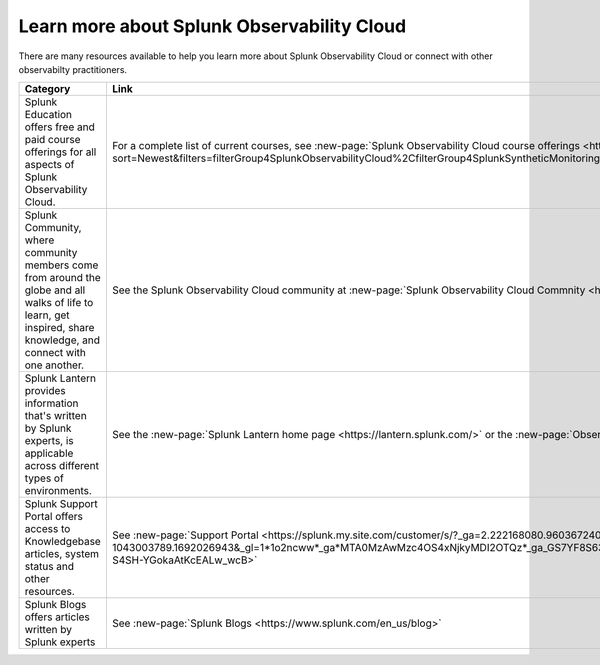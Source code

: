 .. _education-resources:

*****************************************************
Learn more about Splunk Observability Cloud
*****************************************************

.. meta::
   :description: Where to learn more about Splunk Observability Cloud: education classes, online resources, and more.



There are many resources available to help you learn more about Splunk Observability Cloud or connect with other observabilty practitioners. 

.. list-table::
  :header-rows: 1
  :width: 100
  :widths: 60, 40

  * - :strong:`Category`
    - :strong:`Link`
  * - Splunk Education offers free and paid course offerings for all aspects of Splunk Observability Cloud. 
    - For a complete list of current courses, see :new-page:`Splunk Observability Cloud course offerings <https://www.splunk.com/en_us/training/course-catalog.html?sort=Newest&filters=filterGroup4SplunkObservabilityCloud%2CfilterGroup4SplunkSyntheticMonitoring%2CfilterGroup4SplunkInfrastructureMonitoring%2CfilterGroup4SplunkAPM%2CfilterGroup4SplunkRUM%2CfilterGroup4SplunkLogObserver>`.
  * - Splunk Community, where community members come from around the globe and all walks of life to learn, get inspired, share knowledge, and connect with one another.
    - See the Splunk Observability Cloud community at :new-page:`Splunk Observability Cloud Commnity <https://community.splunk.com/t5/Splunk-Observability-Cloud/bd-p/it-signalfx>`
  * - Splunk Lantern provides  information that's written by Splunk experts, is applicable across different types of environments.
    - See the :new-page:`Splunk Lantern home page <https://lantern.splunk.com/>` or the :new-page:`Observability content <https://lantern.splunk.com/Observability>`
  * - Splunk Support Portal offers access to Knowledgebase articles, system status and other resources.
    - See :new-page:`Support Portal <https://splunk.my.site.com/customer/s/?_ga=2.222168080.960367240.1692026943-1043003789.1692026943&_gl=1*1o2ncww*_ga*MTA0MzAwMzc4OS4xNjkyMDI2OTQz*_ga_GS7YF8S63Y*MTY5MjIwOTc5OC4xNS4xLjE2OTIyMTUwNTguMC4wLjA.*_ga_5EPM2P39FV*MTY5MjIwOTc5OC4xOC4xLjE2OTIyMTUwNTkuMC4wLjA.&_gac=1.192804312.1692038955.Cj0KCQjwoeemBhCfARIsADR2QCvOPVQXEAYp52hJTcUBHd3GbEAdyWPt_lUzolQ54Ko9M-S4SH-YGokaAtKcEALw_wcB>` 
  * - Splunk Blogs offers articles written by Splunk experts
    - See :new-page:`Splunk Blogs <https://www.splunk.com/en_us/blog>`



